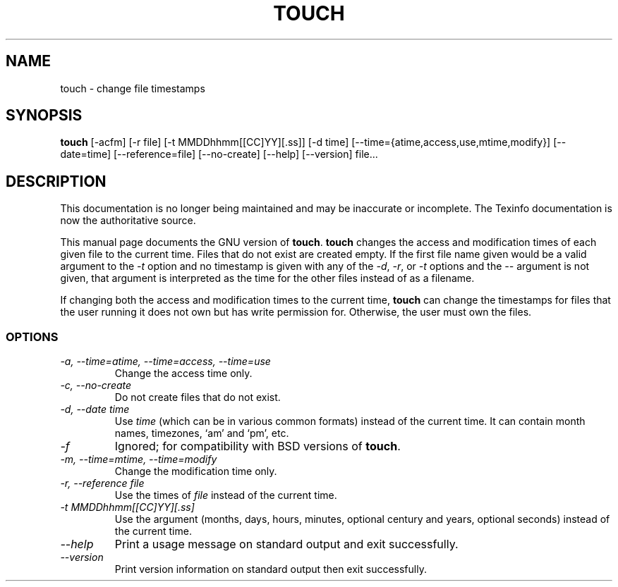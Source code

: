 .TH TOUCH 1 "GNU File Utilities" "FSF" \" -*- nroff -*-
.SH NAME
touch \- change file timestamps
.SH SYNOPSIS
.B touch
[\-acfm] [\-r file] [\-t MMDDhhmm[[CC]YY][.ss]]
[\-d time] [\-\-time={atime,access,use,mtime,modify}] [\-\-date=time]
[\-\-reference=file] [\-\-no-create] [\-\-help] [\-\-version] file...
.SH DESCRIPTION
This documentation is no longer being maintained and may be inaccurate
or incomplete.  The Texinfo documentation is now the authoritative source.
.PP
This manual page
documents the GNU version of
.BR touch .
.B touch
changes the access and modification times of each given file to the
current time.  Files that do not exist are created empty.
If the first file name given would be a valid argument to the
.I \-t
option and no timestamp is given with any of the
.IR \-d ,
.IR \-r ,
or
.I \-t
options and the
.I \-\-
argument is not given, that argument is interpreted as the time for
the other files instead of as a filename.
.PP
If changing both the access and modification times to the current
time,
.B touch
can change the timestamps for files that the user running it does not
own but has write permission for.  Otherwise, the user must own the
files.
.SS OPTIONS
.TP
.I "\-a, \-\-time=atime, \-\-time=access, \-\-time=use"
Change the access time only.
.TP
.I "\-c, \-\-no-create"
Do not create files that do not exist.
.TP
.I "\-d, \-\-date time"
Use
.I time
(which can be in various common formats) instead of the current time.
It can contain month names, timezones, `am' and `pm', etc.
.TP
.I \-f
Ignored; for compatibility with BSD versions of
.BR touch .
.TP
.I "\-m, \-\-time=mtime, \-\-time=modify"
Change the modification time only.
.TP
.I "\-r, \-\-reference file"
Use the times of
.I file
instead of the current time.
.TP
.I \-t MMDDhhmm[[CC]YY][.ss]
Use the argument (months, days, hours, minutes, optional century and
years, optional seconds) instead of the current time.
.TP
.I "\-\-help"
Print a usage message on standard output and exit successfully.
.TP
.I "\-\-version"
Print version information on standard output then exit successfully.
